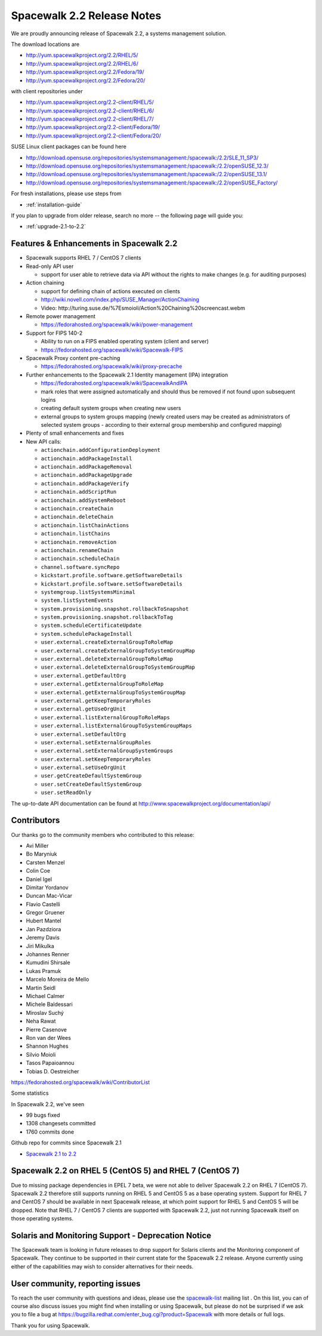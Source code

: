 Spacewalk 2.2 Release Notes
===========================

We are proudly announcing release of Spacewalk 2.2, a systems management solution.

The download locations are

* http://yum.spacewalkproject.org/2.2/RHEL/5/
* http://yum.spacewalkproject.org/2.2/RHEL/6/
* http://yum.spacewalkproject.org/2.2/Fedora/19/
* http://yum.spacewalkproject.org/2.2/Fedora/20/

with client repositories under

* http://yum.spacewalkproject.org/2.2-client/RHEL/5/
* http://yum.spacewalkproject.org/2.2-client/RHEL/6/
* http://yum.spacewalkproject.org/2.2-client/RHEL/7/
* http://yum.spacewalkproject.org/2.2-client/Fedora/19/
* http://yum.spacewalkproject.org/2.2-client/Fedora/20/

SUSE Linux client packages can be found here

* http://download.opensuse.org/repositories/systemsmanagement:/spacewalk:/2.2/SLE_11_SP3/
* http://download.opensuse.org/repositories/systemsmanagement:/spacewalk:/2.2/openSUSE_12.3/
* http://download.opensuse.org/repositories/systemsmanagement:/spacewalk:/2.2/openSUSE_13.1/
* http://download.opensuse.org/repositories/systemsmanagement:/spacewalk:/2.2/openSUSE_Factory/

For fresh installations, please use steps from

* :ref:`installation-guide`

If you plan to upgrade from older release, search no more -- the following page will guide you:

* :ref:`upgrade-2.1-to-2.2`

Features & Enhancements in Spacewalk 2.2
----------------------------------------

* Spacewalk supports RHEL 7 / CentOS 7 clients
* Read-only API user

  * support for user able to retrieve data via API without the rights to make changes (e.g. for auditing purposes)

* Action chaining

  * support for defining chain of actions executed on clients
  * http://wiki.novell.com/index.php/SUSE_Manager/ActionChaining
  * Video: ​http://turing.suse.de/%7Esmoioli/Action%20Chaining%20screencast.webm

* Remote power management

  * https://fedorahosted.org/spacewalk/wiki/power-management

* Support for FIPS 140-2

  * Ability to run on a FIPS enabled operating system (client and server)
  * https://fedorahosted.org/spacewalk/wiki/Spacewalk-FIPS

* Spacewalk Proxy content pre-caching

  * https://fedorahosted.org/spacewalk/wiki/proxy-precache

* Further enhancements to the Spacewalk 2.1 Identity management (IPA) integration

  * https://fedorahosted.org/spacewalk/wiki/SpacewalkAndIPA
  * mark roles that were assigned automatically and should thus be removed if not found upon subsequent logins
  * creating default system groups when creating new users
  * external groups to system groups mapping (newly created users may be created as administrators of selected system groups - according to their external group membership and configured mapping)

* Plenty of small enhancements and fixes
* New API calls:

  * ``actionchain.addConfigurationDeployment``
  * ``actionchain.addPackageInstall``
  * ``actionchain.addPackageRemoval``
  * ``actionchain.addPackageUpgrade``
  * ``actionchain.addPackageVerify``
  * ``actionchain.addScriptRun``
  * ``actionchain.addSystemReboot``
  * ``actionchain.createChain``
  * ``actionchain.deleteChain``
  * ``actionchain.listChainActions``
  * ``actionchain.listChains``
  * ``actionchain.removeAction``
  * ``actionchain.renameChain``
  * ``actionchain.scheduleChain``
  * ``channel.software.syncRepo``
  * ``kickstart.profile.software.getSoftwareDetails``
  * ``kickstart.profile.software.setSoftwareDetails``
  * ``systemgroup.listSystemsMinimal``
  * ``system.listSystemEvents``
  * ``system.provisioning.snapshot.rollbackToSnapshot``
  * ``system.provisioning.snapshot.rollbackToTag``
  * ``system.scheduleCertificateUpdate``
  * ``system.schedulePackageInstall``
  * ``user.external.createExternalGroupToRoleMap``
  * ``user.external.createExternalGroupToSystemGroupMap``
  * ``user.external.deleteExternalGroupToRoleMap``
  * ``user.external.deleteExternalGroupToSystemGroupMap``
  * ``user.external.getDefaultOrg``
  * ``user.external.getExternalGroupToRoleMap``
  * ``user.external.getExternalGroupToSystemGroupMap``
  * ``user.external.getKeepTemporaryRoles``
  * ``user.external.getUseOrgUnit``
  * ``user.external.listExternalGroupToRoleMaps``
  * ``user.external.listExternalGroupToSystemGroupMaps``
  * ``user.external.setDefaultOrg``
  * ``user.external.setExternalGroupRoles``
  * ``user.external.setExternalGroupSystemGroups``
  * ``user.external.setKeepTemporaryRoles``
  * ``user.external.setUseOrgUnit``
  * ``user.getCreateDefaultSystemGroup``
  * ``user.setCreateDefaultSystemGroup``
  * ``user.setReadOnly``

The up-to-date API documentation can be found at http://www.spacewalkproject.org/documentation/api/

Contributors
------------

Our thanks go to the community members who contributed to this release:

* Avi Miller
* Bo Maryniuk
* Carsten Menzel
* Colin Coe
* Daniel Igel
* Dimitar Yordanov
* Duncan Mac-Vicar
* Flavio Castelli
* Gregor Gruener
* Hubert Mantel
* Jan Pazdziora
* Jeremy Davis
* Jiri Mikulka
* Johannes Renner
* Kumudini Shirsale
* Lukas Pramuk
* Marcelo Moreira de Mello
* Martin Seidl
* Michael Calmer
* Michele Baldessari
* Miroslav Suchý
* Neha Rawat
* Pierre Casenove
* Ron van der Wees
* Shannon Hughes
* Silvio Moioli
* Tasos Papaioannou
* Tobias D. Oestreicher

https://fedorahosted.org/spacewalk/wiki/ContributorList

Some statistics

In Spacewalk 2.2, we've seen

* 99 bugs fixed
* 1308 changesets committed
* 1760 commits done

Github repo for commits since Spacewalk 2.1

* `Spacewalk 2.1 to 2.2 <https://github.com/spacewalkproject/spacewalk/graphs/contributors?from=2014-03-04&to=2014-07-16&type=c>`_

Spacewalk 2.2 on RHEL 5 (CentOS 5) and RHEL 7 (CentOS 7)
--------------------------------------------------------

Due to missing package dependencies in EPEL 7 beta, we were not able to deliver Spacewalk 2.2 on RHEL 7 (CentOS 7). Spacewalk 2.2 therefore still supports running on RHEL 5 and CentOS 5 as a base operating system. Support for RHEL 7 and CentOS 7 should be available in next Spacewalk release, at which point support for RHEL 5 and CentOS 5 will be dropped. Note that RHEL 7 / CentOS 7 clients are supported with Spacewalk 2.2, just not running Spacewalk itself on those operating systems.

Solaris and Monitoring Support - Deprecation Notice
---------------------------------------------------

The Spacewalk team is looking in future releases to drop support for Solaris clients and the Monitoring component of Spacewalk. They continue to be supported in their current state for the Spacewalk 2.2 release. Anyone currently using either of the capabilities may wish to consider alternatives for their needs.

User community, reporting issues
--------------------------------

To reach the user community with questions and ideas, please use the `spacewalk-list <https://www.redhat.com/mailman/listinfo/spacewalk-list>`_ mailing list . On this list, you can of course also discuss issues you might find when installing or using Spacewalk, but please do not be surprised if we ask you to file a bug at `<https://bugzilla.redhat.com/enter_bug.cgi?product=Spacewalk>`_ with more details or full logs.

Thank you for using Spacewalk.
